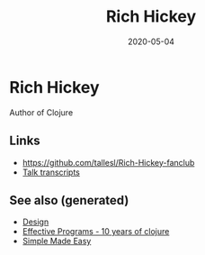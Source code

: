 #+TITLE: Rich Hickey
#+OPTIONS: toc:nil
#+ROAM_ALIAS: rich-hickey
#+ROAM_TAGS: rich-hickey
#+DATE: 2020-05-04

* Rich Hickey

  Author of Clojure

** Links
   - https://github.com/tallesl/Rich-Hickey-fanclub
   - [[https://github.com/matthiasn/talk-transcripts][Talk transcripts]]

** See also (generated)

   - [[file:20200430190921-design.org][Design]]
   - [[file:20200504213118-effective_programs_10_years_of_clojure.org][Effective Programs - 10 years of clojure]]
   - [[file:20200502122138-simple_made_easy.org][Simple Made Easy]]

